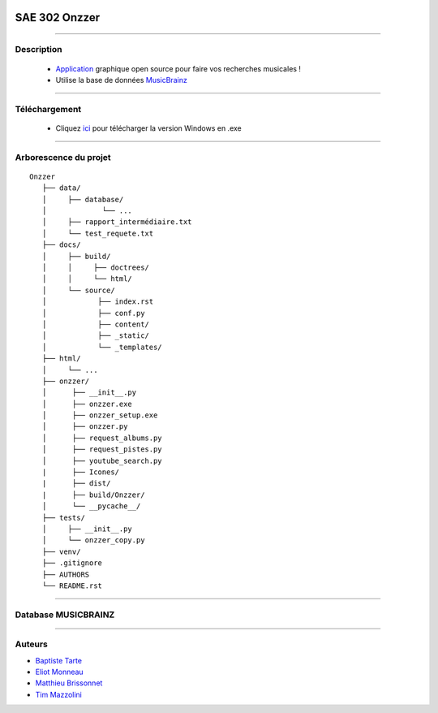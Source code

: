 .. image:: https://github.com/Azertim17/Onzzer/blob/main/Onzzer/Icones/logo_long.png?raw=true
      :align: center

=========================================
SAE 302 Onzzer
=========================================


####

Description
===========

   - Application__ graphique open source pour faire vos recherches musicales !
   - Utilise la base de données MusicBrainz__ 
   
   __ https://updago.univ-poitiers.fr/pluginfile.php/4706186/mod_resource/content/1/build/index.html
   __ https://musicbrainz.org/doc/MusicBrainz_API
    
    
####

Téléchargement
==============

   - Cliquez ici__ pour télécharger la version Windows en .exe
   __ https://github.com/Azertim17/Onzzer/raw/main/Onzzer/Onzzer_setup.exe


####

Arborescence du projet
======================
::

   Onzzer
      ├── data/
      │     ├── database/
      │             └── ...
      │     ├── rapport_intermédiaire.txt
      │     └── test_requete.txt
      ├── docs/
      │     ├── build/
      │     │     ├── doctrees/     
      │     │     └── html/
      │     └── source/
      │            ├── index.rst
      │            ├── conf.py
      │            ├── content/
      │            ├── _static/
      │            └── _templates/
      ├── html/
      │     └── ...
      ├── onzzer/
      │      ├── __init__.py
      │      ├── onzzer.exe
      │      ├── onzzer_setup.exe
      │      ├── onzzer.py
      │      ├── request_albums.py
      │      ├── request_pistes.py
      │      ├── youtube_search.py
      |      ├── Icones/
      |      ├── dist/
      |      ├── build/Onzzer/
      │      └── __pycache__/
      ├── tests/
      │     ├── __init__.py
      │     └── onzzer_copy.py
      ├── venv/
      ├── .gitignore
      ├── AUTHORS
      └── README.rst
      
####

Database MUSICBRAINZ
======================      
      
.. image:: https://wiki.musicbrainz.org/images/5/52/ngs.png
      :align: center
      
####

Auteurs
======================

- Baptiste__ Tarte__
- Eliot__ Monneau__
- Matthieu__ Brissonnet__
- Tim__ Mazzolini__


__ https://github.com/baptistert
__ https://github.com/baptistert
__ https://github.com/Eliot8767
__ https://github.com/Eliot8767
__ https://github.com/mattbriss
__ https://github.com/mattbriss
__ https://github.com/Azertim17
__ https://github.com/Azertim17
